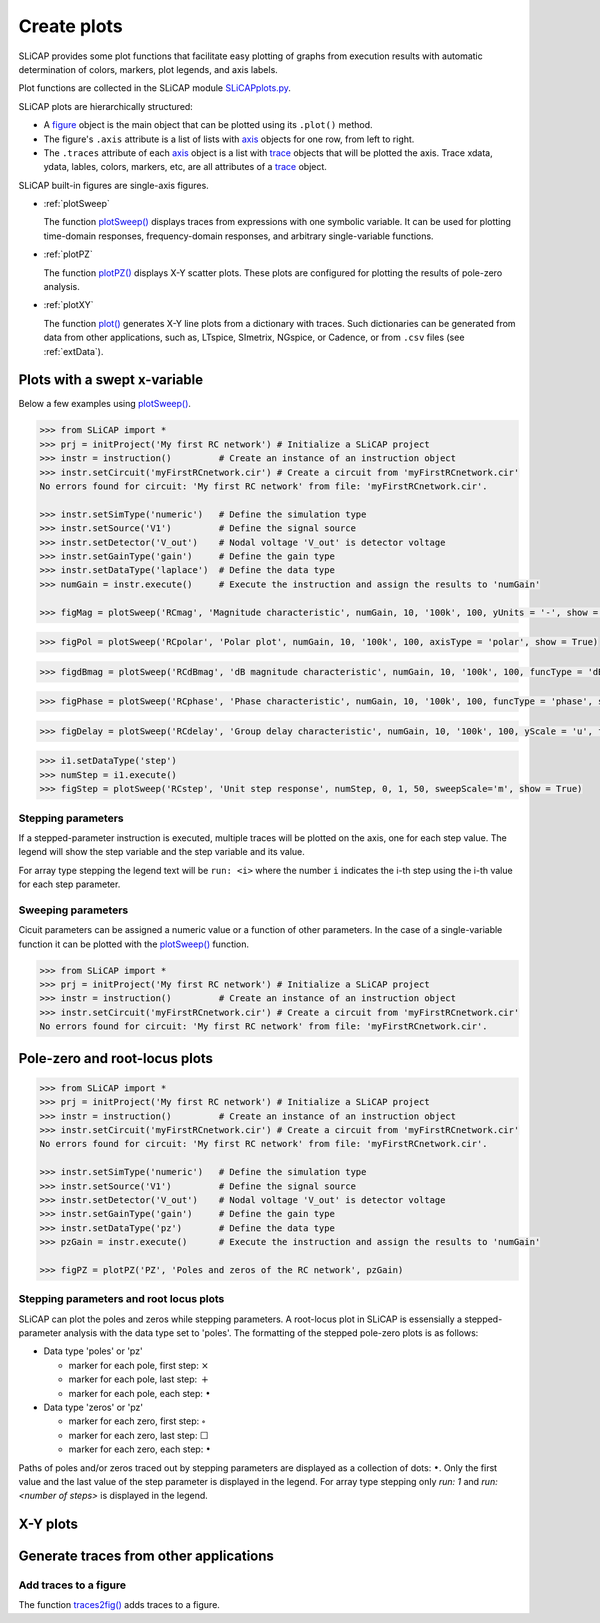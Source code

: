 ============
Create plots
============

SLiCAP provides some plot functions that facilitate easy plotting of graphs from execution results with automatic determination of colors, markers, plot legends, and axis labels.

Plot functions are collected in the SLiCAP module `SLiCAPplots.py <../reference/SLiCAPplots.html>`_.

SLiCAP plots are hierarchically structured:

- A `figure <../reference/SLiCAPplots.html#SLiCAP.SLiCAPplots.SLiCAPplots.figure>`_ object is the main object that can be plotted using its ``.plot()`` method.
- The figure's ``.axis`` attribute is a list of lists with `axis <../reference/SLiCAPplots.html#SLiCAP.SLiCAPplots.SLiCAPplots.axis>`_ objects for one row, from left to right.
- The ``.traces`` attribute of each `axis <../reference/SLiCAPplots.html#SLiCAP.SLiCAPplots.SLiCAPplots.axis>`_ object is a list with `trace <../reference/SLiCAPplots.html#SLiCAP.SLiCAPplots.SLiCAPplots.trace>`_ objects that will be plotted the axis. Trace xdata, ydata, lables, colors, markers, etc, are all attributes of a `trace <../reference/SLiCAPplots.html#SLiCAP.SLiCAPplots.SLiCAPplots.trace>`_ object.

SLiCAP built-in figures are single-axis figures.

- :ref:`plotSweep`

  The function `plotSweep() <../reference/SLiCAPplots.html#SLiCAP.SLiCAPplots.SLiCAPplots.plotSweep>`_ displays traces from expressions with one symbolic variable. It can be used for plotting time-domain responses, frequency-domain responses, and arbitrary single-variable functions.

- :ref:`plotPZ`

  The function `plotPZ() <../reference/SLiCAPplots.html#SLiCAP.SLiCAPplots.SLiCAPplots.plotPZ>`_ displays X-Y scatter plots. These plots are configured for plotting the results of pole-zero analysis. 

- :ref:`plotXY`

  The function `plot() <../reference/SLiCAPplots.html#SLiCAP.SLiCAPplots.SLiCAPplots.plot>`_ generates X-Y line plots from a dictionary with traces. Such dictionaries can be generated from data from other applications, such as, LTspice, SImetrix, NGspice, or Cadence, or from ``.csv`` files (see :ref:`extData`).

.. _plotSweep:

-----------------------------
Plots with a swept x-variable
-----------------------------

Below a few examples using `plotSweep() <../reference/SLiCAPplots.html#SLiCAP.SLiCAPplots.SLiCAPplots.plotSweep>`_.

.. code-block:: python

    >>> from SLiCAP import *
    >>> prj = initProject('My first RC network') # Initialize a SLiCAP project
    >>> instr = instruction()         # Create an instance of an instruction object
    >>> instr.setCircuit('myFirstRCnetwork.cir') # Create a circuit from 'myFirstRCnetwork.cir'
    No errors found for circuit: 'My first RC network' from file: 'myFirstRCnetwork.cir'.

    >>> instr.setSimType('numeric')   # Define the simulation type
    >>> instr.setSource('V1')         # Define the signal source
    >>> instr.setDetector('V_out')    # Nodal voltage 'V_out' is detector voltage
    >>> instr.setGainType('gain')     # Define the gain type
    >>> instr.setDataType('laplace')  # Define the data type
    >>> numGain = instr.execute()     # Execute the instruction and assign the results to 'numGain'

    >>> figMag = plotSweep('RCmag', 'Magnitude characteristic', numGain, 10, '100k', 100, yUnits = '-', show = True)

.. image:: ../img/RCmag.svg

.. code-block:: python

    >>> figPol = plotSweep('RCpolar', 'Polar plot', numGain, 10, '100k', 100, axisType = 'polar', show = True)

.. image:: ../img/RCpolar.svg

.. code-block:: python

    >>> figdBmag = plotSweep('RCdBmag', 'dB magnitude characteristic', numGain, 10, '100k', 100, funcType = 'dBmag', show = True)

.. image:: ../img/RCdBmag.svg

.. code-block:: python

    >>> figPhase = plotSweep('RCphase', 'Phase characteristic', numGain, 10, '100k', 100, funcType = 'phase', show = True)

.. image:: ../img/RCphase.svg

.. code-block:: python

    >>> figDelay = plotSweep('RCdelay', 'Group delay characteristic', numGain, 10, '100k', 100, yScale = 'u', funcType = 'delay')

.. image:: ../img/RCdelay.svg

.. code-block:: python

    >>> i1.setDataType('step')
    >>> numStep = i1.execute()
    >>> figStep = plotSweep('RCstep', 'Unit step response', numStep, 0, 1, 50, sweepScale='m', show = True)

.. image:: ../img/RCstep.svg

Stepping parameters
-------------------

If a stepped-parameter instruction is executed, multiple traces will be plotted on the axis, one for each step value. The legend will show the step variable and the step variable and its value.

For array type stepping the legend text will be ``run: <i>`` where the number ``i`` indicates the i-th step using the i-th value for each step parameter.

Sweeping parameters
-------------------

Cicuit parameters can be assigned a numeric value or a function of other parameters. In the case of a single-variable function it can be plotted with the `plotSweep() <../reference/SLiCAPplots.html#SLiCAP.SLiCAPplots.SLiCAPplots.plotSweep>`_ function.

.. code-block:: python

    >>> from SLiCAP import *
    >>> prj = initProject('My first RC network') # Initialize a SLiCAP project
    >>> instr = instruction()         # Create an instance of an instruction object
    >>> instr.setCircuit('myFirstRCnetwork.cir') # Create a circuit from 'myFirstRCnetwork.cir'
    No errors found for circuit: 'My first RC network' from file: 'myFirstRCnetwork.cir'.

.. _plotPZ:

------------------------------
Pole-zero and root-locus plots
------------------------------

.. code-block:: python

    >>> from SLiCAP import *
    >>> prj = initProject('My first RC network') # Initialize a SLiCAP project
    >>> instr = instruction()         # Create an instance of an instruction object
    >>> instr.setCircuit('myFirstRCnetwork.cir') # Create a circuit from 'myFirstRCnetwork.cir'
    No errors found for circuit: 'My first RC network' from file: 'myFirstRCnetwork.cir'.

    >>> instr.setSimType('numeric')   # Define the simulation type
    >>> instr.setSource('V1')         # Define the signal source
    >>> instr.setDetector('V_out')    # Nodal voltage 'V_out' is detector voltage
    >>> instr.setGainType('gain')     # Define the gain type
    >>> instr.setDataType('pz')       # Define the data type
    >>> pzGain = instr.execute()      # Execute the instruction and assign the results to 'numGain'

    >>> figPZ = plotPZ('PZ', 'Poles and zeros of the RC network', pzGain)

.. image:: ../img/PZ.svg

Stepping parameters and root locus plots
----------------------------------------

SLiCAP can plot the poles and zeros while stepping parameters. A root-locus plot in SLiCAP is essensially a stepped-parameter analysis with the data type set to 'poles'. The formatting of the stepped pole-zero plots is as follows:

- Data type 'poles' or 'pz'

  - marker for each pole, first step: :math:`\times`
  - marker for each pole, last step: :math:`+`
  - marker for each pole, each step: :math:`\bullet`

- Data type 'zeros' or 'pz'

  - marker for each zero, first step: :math:`\circ`
  - marker for each zero, last step:  :math:`\Box`
  - marker for each zero, each step: :math:`\bullet`

Paths of poles and/or zeros traced out by stepping parameters are displayed as a collection of dots: :math:`\bullet`. Only the first value and the last value of the step parameter is displayed in the legend. For array type stepping only *run: 1* and *run: <number of steps>* is displayed in the legend.

.. _plotXY:

---------
X-Y plots
---------

.. _extData:

---------------------------------------
Generate traces from other applications
---------------------------------------

Add traces to a figure
----------------------

The function `traces2fig() <../reference/SLiCAPplots.html#SLiCAP.SLiCAPplots.SLiCAPplots.traces2fig>`_ adds traces to a figure.
